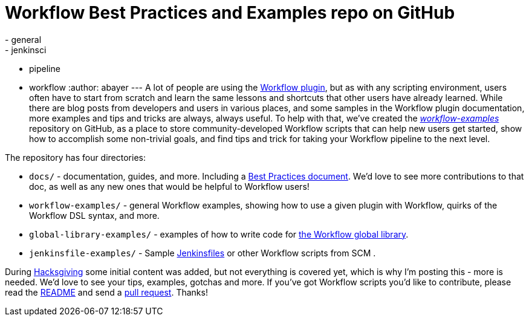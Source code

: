 = Workflow Best Practices and Examples repo on GitHub
:nodeid: 651
:created: 1450284977
:tags:
  - general
  - jenkinsci
  - pipeline
  - workflow
:author: abayer
---
A lot of people are using the https://github.com/jenkinsci/workflow-plugin/blob/master/README.md[Workflow plugin], but as with any scripting environment, users often have to start from scratch and learn the same lessons and shortcuts that other users have already learned. While there are blog posts from developers and users in various places, and some samples in the Workflow plugin documentation, more examples and tips and tricks are always, always useful. To help with that, we've created the _https://github.com/jenkinsci/workflow-examples[workflow-examples]_ repository on GitHub, as a place to store community-developed Workflow scripts that can help new users get started, show how to accomplish some non-trivial goals, and find tips and trick for taking your Workflow pipeline to the next level.

The repository has four directories:

* `docs/` - documentation, guides, and more. Including a https://github.com/jenkinsci/workflow-examples/blob/master/docs/BEST_PRACTICES.md[Best Practices document]. We'd love to see more contributions to that doc, as well as any new ones that would be helpful to Workflow users!
* `workflow-examples/` - general Workflow examples, showing how to use a given plugin with Workflow, quirks of the Workflow DSL syntax, and more.
* `global-library-examples/` - examples of how to write code for https://github.com/jenkinsci/workflow-cps-global-lib-plugin[the Workflow global library].
* `jenkinsfile-examples/` - Sample https://github.com/jenkinsci/workflow-plugin/blob/master/TUTORIAL.md#creating-multibranch-projects[Jenkinsfiles] or other Workflow scripts from SCM .

During link:/content/hacksgiving-left-overs[Hacksgiving] some initial content was added, but not everything is covered yet, which is why I'm posting this - more is needed. We'd love to see your tips, examples, gotchas and more. If you've got Workflow scripts you'd like to contribute, please read the https://github.com/jenkinsci/workflow-examples#introduction[README] and send a https://github.com/jenkinsci/workflow-examples/pulls[pull request]. Thanks!
